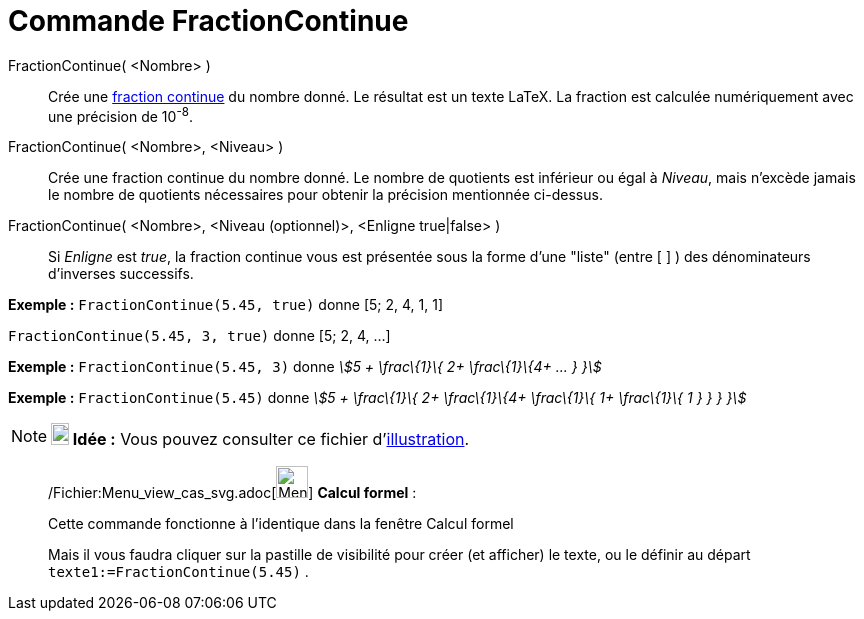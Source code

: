 = Commande FractionContinue
:page-en: commands/ContinuedFraction_Command
ifdef::env-github[:imagesdir: /fr/modules/ROOT/assets/images]

FractionContinue( <Nombre> )::
  Crée une http://en.wikipedia.org/wiki/fr:Fraction_continue[fraction continue] du nombre donné. Le résultat est un
  texte LaTeX. La fraction est calculée numériquement avec une précision de 10^-8^.
FractionContinue( <Nombre>, <Niveau> )::
  Crée une fraction continue du nombre donné. Le nombre de quotients est inférieur ou égal à _Niveau_, mais n'excède
  jamais le nombre de quotients nécessaires pour obtenir la précision mentionnée ci-dessus.
FractionContinue( <Nombre>, <Niveau (optionnel)>, <Enligne true|false> )::
  Si _Enligne_ est _true_, la fraction continue vous est présentée sous la forme d'une "liste" (entre [ ] ) des
  dénominateurs d'inverses successifs.

[EXAMPLE]
====

*Exemple :* `++FractionContinue(5.45, true)++` donne [5; 2, 4, 1, 1]

`++FractionContinue(5.45, 3, true)++` donne [5; 2, 4, ...]

====

[EXAMPLE]
====

*Exemple :* `++FractionContinue(5.45, 3)++` donne _stem:[5 + \frac\{1}\{ 2+ \frac\{1}\{4+ ... } }]_

====

[EXAMPLE]
====

*Exemple :* `++FractionContinue(5.45)++` donne _stem:[5 + \frac\{1}\{ 2+ \frac\{1}\{4+ \frac\{1}\{ 1+ \frac\{1}\{ 1 } }
} }]_

====

[NOTE]
====

*image:18px-Bulbgraph.png[Note,title="Note",width=18,height=22] Idée :* Vous pouvez consulter ce fichier
d'http://www.geogebra.org/material/simple/id/2350111[illustration].

====

____________________________________________________________

/Fichier:Menu_view_cas_svg.adoc[image:32px-Menu_view_cas.svg.png[Menu view cas.svg,width=32,height=32]] *Calcul
formel* :

Cette commande fonctionne à l'identique dans la fenêtre Calcul formel

Mais il vous faudra cliquer sur la pastille de visibilité pour créer (et afficher) le texte, ou le définir au départ
`++texte1:=FractionContinue(5.45)++` .
